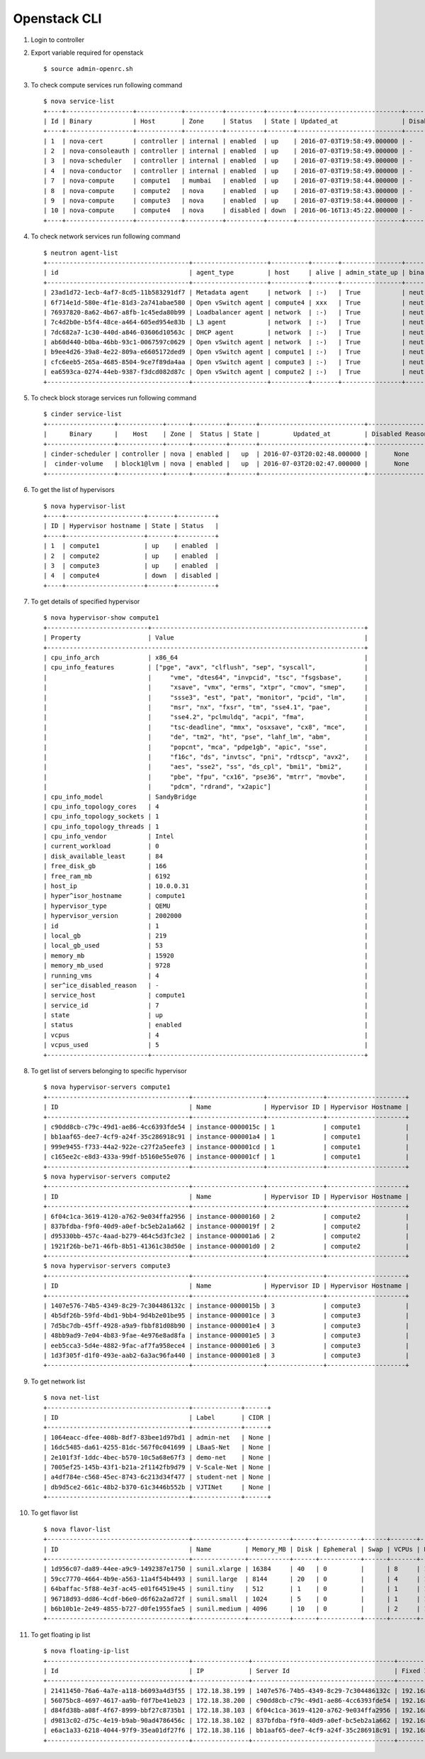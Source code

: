 Openstack CLI
=============

#. Login to controller

#. Export variable required for openstack 
   ::

	$ source admin-openrc.sh 

#. To check compute services run following command
   ::

	$ nova service-list 
	+----+------------------+------------+----------+----------+-------+----------------------------+-----------------+
	| Id | Binary           | Host       | Zone     | Status   | State | Updated_at                 | Disabled Reason |
	+----+------------------+------------+----------+----------+-------+----------------------------+-----------------+
	| 1  | nova-cert        | controller | internal | enabled  | up    | 2016-07-03T19:58:49.000000 | -               |
	| 2  | nova-consoleauth | controller | internal | enabled  | up    | 2016-07-03T19:58:49.000000 | -               |
	| 3  | nova-scheduler   | controller | internal | enabled  | up    | 2016-07-03T19:58:49.000000 | -               |
	| 4  | nova-conductor   | controller | internal | enabled  | up    | 2016-07-03T19:58:49.000000 | -               |
	| 7  | nova-compute     | compute1   | mumbai   | enabled  | up    | 2016-07-03T19:58:44.000000 | -               |
	| 8  | nova-compute     | compute2   | nova     | enabled  | up    | 2016-07-03T19:58:43.000000 | -               |
	| 9  | nova-compute     | compute3   | nova     | enabled  | up    | 2016-07-03T19:58:44.000000 | -               |
	| 10 | nova-compute     | compute4   | nova     | disabled | down  | 2016-06-16T13:45:22.000000 | -               |
	+----+------------------+------------+----------+----------+-------+----------------------------+-----------------+

#. To check network services run following command
   ::

	$ neutron agent-list 
	+--------------------------------------+--------------------+----------+-------+----------------+---------------------------+
	| id                                   | agent_type         | host     | alive | admin_state_up | binary                    |
	+--------------------------------------+--------------------+----------+-------+----------------+---------------------------+
	| 23ad1d72-1ecb-4af7-8cd5-11b583291df7 | Metadata agent     | network  | :-)   | True           | neutron-metadata-agent    |
	| 6f714e1d-580e-4f1e-81d3-2a741abae580 | Open vSwitch agent | compute4 | xxx   | True           | neutron-openvswitch-agent |
	| 76937820-8a62-4b67-a8fb-1c45eda80b99 | Loadbalancer agent | network  | :-)   | True           | neutron-lbaas-agent       |
	| 7c4d2b0e-b5f4-48ce-a464-605ed954e83b | L3 agent           | network  | :-)   | True           | neutron-l3-agent          |
	| 7dc682a7-1c30-440d-a846-03606d10563c | DHCP agent         | network  | :-)   | True           | neutron-dhcp-agent        |
	| ab60d440-b0ba-46bb-93c1-0067597c0629 | Open vSwitch agent | network  | :-)   | True           | neutron-openvswitch-agent |
	| b9ee4d26-39a8-4e22-809a-e6605172ded9 | Open vSwitch agent | compute1 | :-)   | True           | neutron-openvswitch-agent |
	| cfc6eeb5-265a-4685-8504-9ce7f89da4aa | Open vSwitch agent | compute3 | :-)   | True           | neutron-openvswitch-agent |
	| ea6593ca-0274-44eb-9387-f3dcd082d87c | Open vSwitch agent | compute2 | :-)   | True           | neutron-openvswitch-agent |
	+--------------------------------------+--------------------+----------+-------+----------------+---------------------------+
#. To check block storage services run following command
   ::

	$ cinder service-list 
	+------------------+------------+------+---------+-------+----------------------------+-----------------+
	|      Binary      |    Host    | Zone |  Status | State |         Updated_at         | Disabled Reason |
	+------------------+------------+------+---------+-------+----------------------------+-----------------+
	| cinder-scheduler | controller | nova | enabled |   up  | 2016-07-03T20:02:48.000000 |       None      |
	|  cinder-volume   | block1@lvm | nova | enabled |   up  | 2016-07-03T20:02:47.000000 |       None      |
	+------------------+------------+------+---------+-------+----------------------------+-----------------+
#. To get the list of hypervisors
   :: 

	$ nova hypervisor-list 
	+----+---------------------+-------+----------+
	| ID | Hypervisor hostname | State | Status   |
	+----+---------------------+-------+----------+
	| 1  | compute1            | up    | enabled  |
	| 2  | compute2            | up    | enabled  |
	| 3  | compute3            | up    | enabled  |
	| 4  | compute4            | down  | disabled |
	+----+---------------------+-------+----------+
#. To get details of specified hypervisor
   ::

	$ nova hypervisor-show compute1
	+---------------------------+---------------------------------------------------------+
	| Property                  | Value                                                   |
	+-------------------------------------------------------------------------------------+
	| cpu_info_arch             | x86_64                                                  |
	| cpu_info_features         | ["pge", "avx", "clflush", "sep", "syscall",             |
	|                           |     "vme", "dtes64", "invpcid", "tsc", "fsgsbase",      |
	|                           |     "xsave", "vmx", "erms", "xtpr", "cmov", "smep",     |
	|                           |     "ssse3", "est", "pat", "monitor", "pcid", "lm",     |
	|                           |     "msr", "nx", "fxsr", "tm", "sse4.1", "pae",         |
	|                           |     "sse4.2", "pclmuldq", "acpi", "fma",                |
	|                           |     "tsc-deadline", "mmx", "osxsave", "cx8", "mce",     |
	|                           |     "de", "tm2", "ht", "pse", "lahf_lm", "abm",         |
	|                           |     "popcnt", "mca", "pdpe1gb", "apic", "sse",          |
	|                           |     "f16c", "ds", "invtsc", "pni", "rdtscp", "avx2",    |
	|                           |     "aes", "sse2", "ss", "ds_cpl", "bmi1", "bmi2",      |
	|                           |     "pbe", "fpu", "cx16", "pse36", "mtrr", "movbe",     |
	|                           |     "pdcm", "rdrand", "x2apic"]                         |
	| cpu_info_model            | SandyBridge                                             |
	| cpu_info_topology_cores   | 4                                                       |
	| cpu_info_topology_sockets | 1                                                       |
	| cpu_info_topology_threads | 1                                                       |
	| cpu_info_vendor           | Intel                                                   |
	| current_workload          | 0                                                       |
	| disk_available_least      | 84                                                      |
	| free_disk_gb              | 166                                                     |
	| free_ram_mb               | 6192                                                    |
	| host_ip                   | 10.0.0.31                                               |
	| hyper^isor_hostname       | compute1                                                |
	| hypervisor_type           | QEMU                                                    |
	| hypervisor_version        | 2002000                                                 |
	| id                        | 1                                                       |
	| local_gb                  | 219                                                     |
	| local_gb_used             | 53                                                      |
	| memory_mb                 | 15920                                                   |
	| memory_mb_used            | 9728                                                    |
	| running_vms               | 4                                                       |
	| ser^ice_disabled_reason   | -                                                       |
	| service_host              | compute1                                                |
	| service_id                | 7                                                       |
	| state                     | up                                                      |
	| status                    | enabled                                                 |
	| vcpus                     | 4                                                       |
	| vcpus_used                | 5                                                       |
	+---------------------------+---------------------------------------------------------+

#. To get list of servers belonging to specific hypervisor
   ::
	$ nova hypervisor-servers compute1
	+--------------------------------------+-------------------+---------------+---------------------+
	| ID                                   | Name              | Hypervisor ID | Hypervisor Hostname |
	+--------------------------------------+-------------------+---------------+---------------------+
	| c90dd8cb-c79c-49d1-ae86-4cc6393fde54 | instance-0000015c | 1             | compute1            |
	| bb1aaf65-dee7-4cf9-a24f-35c286918c91 | instance-000001a4 | 1             | compute1            |
	| 999e9455-f733-44a2-922e-c27f2a5eefe3 | instance-000001cd | 1             | compute1            |
	| c165ee2c-e8d3-433a-99df-b5160e55e076 | instance-000001cf | 1             | compute1            |
	+--------------------------------------+-------------------+---------------+---------------------+
	$ nova hypervisor-servers compute2
	+--------------------------------------+-------------------+---------------+---------------------+
	| ID                                   | Name              | Hypervisor ID | Hypervisor Hostname |
	+--------------------------------------+-------------------+---------------+---------------------+
	| 6f04c1ca-3619-4120-a762-9e034ffa2956 | instance-00000160 | 2             | compute2            |
	| 837bfdba-f9f0-40d9-a0ef-bc5eb2a1a662 | instance-0000019f | 2             | compute2            |
	| d95330bb-457c-4aad-b279-464c5d3fc3e2 | instance-000001a6 | 2             | compute2            |
	| 1921f26b-be71-46fb-8b51-41361c38d50e | instance-000001d0 | 2             | compute2            |
	+--------------------------------------+-------------------+---------------+---------------------+
	$ nova hypervisor-servers compute3
	+--------------------------------------+-------------------+---------------+---------------------+
	| ID                                   | Name              | Hypervisor ID | Hypervisor Hostname |
	+--------------------------------------+-------------------+---------------+---------------------+
	| 1407e576-74b5-4349-8c29-7c304486132c | instance-0000015b | 3             | compute3            |
	| 4b5df26b-59fd-4bd1-9bb4-9d4b2e01be95 | instance-000001ce | 3             | compute3            |
	| 7d5bc7db-45ff-4928-a9a9-fbbf81d08b90 | instance-000001e4 | 3             | compute3            |
	| 48bb9ad9-7e04-4b83-9fae-4e976e8ad8fa | instance-000001e5 | 3             | compute3            |
	| eeb5cca3-5d4e-4882-9fac-af7fa958ece4 | instance-000001e6 | 3             | compute3            |
	| 1d3f305f-d1f0-493e-aab2-6a3ac96fa440 | instance-000001e8 | 3             | compute3            |
	+--------------------------------------+-------------------+---------------+---------------------+

#. To get network list
   ::

	$ nova net-list 
	+--------------------------------------+-------------+------+
	| ID                                   | Label       | CIDR |
	+--------------------------------------+-------------+------+
	| 1064eacc-dfee-408b-8df7-83bee1d97bd1 | admin-net   | None |
	| 16dc5485-da61-4255-81dc-567f0c041699 | LBaaS-Net   | None |
	| 2e101f3f-1ddc-4bec-b570-10c5a68e67f3 | demo-net    | None |
	| 7005ef25-145b-43f1-b21a-2f1142fb9d79 | V-Scale-Net | None |
	| a4df784e-c568-45ec-8743-6c213d34f477 | student-net | None |
	| db9d5ce2-661c-48b2-b370-61c3446b552b | VJTINet     | None |
	+--------------------------------------+-------------+------+
#. To get flavor list
   ::

	$ nova flavor-list 
	+--------------------------------------+--------------+-----------+------+-----------+------+-------+-------------+-----------+
	| ID                                   | Name         | Memory_MB | Disk | Ephemeral | Swap | VCPUs | RXTX_Factor | Is_Public |
	+--------------------------------------+--------------+-----------+------+-----------+------+-------+-------------+-----------+
	| 1d956c07-da89-44ee-a9c9-1492387e1750 | sunil.xlarge | 16384     | 40   | 0         |      | 8     | 1.0         | True      |
	| 59cc7770-4664-4b9e-a563-11a4f54b4493 | sunil.large  | 8144      | 20   | 0         |      | 4     | 1.0         | True      |
	| 64baffac-5f88-4e3f-ac45-e01f64519e45 | sunil.tiny   | 512       | 1    | 0         |      | 1     | 1.0         | True      |
	| 96718d93-dd86-4cdf-b6e0-d6f62a2ad72f | sunil.small  | 1024      | 5    | 0         |      | 1     | 1.0         | True      |
	| b6b10b1e-2e49-4855-b727-d0fe1955fae5 | sunil.medium | 4096      | 10   | 0         |      | 2     | 1.0         | True      |
	+--------------------------------------+--------------+-----------+------+-----------+------+-------+-------------+-----------+
#. To get floating ip list
   ::

	$ nova floating-ip-list 
	+--------------------------------------+---------------+--------------------------------------+----------------+---------+
	| Id                                   | IP            | Server Id                            | Fixed IP       | Pool    |
	+--------------------------------------+---------------+--------------------------------------+----------------+---------+
	| 21411450-76a6-4a7e-a118-b6093a4d3f55 | 172.18.38.199 | 1407e576-74b5-4349-8c29-7c304486132c | 192.168.100.47 | VJTINet |
	| 56075bc8-4697-4617-aa9b-f0f7be41eb23 | 172.18.38.200 | c90dd8cb-c79c-49d1-ae86-4cc6393fde54 | 192.168.100.48 | VJTINet |
	| d84fd38b-a08f-4f67-8999-bbf27c8735b1 | 172.18.38.103 | 6f04c1ca-3619-4120-a762-9e034ffa2956 | 192.168.100.52 | VJTINet |
	| d9813c02-d75c-4e19-b9ab-90ad4786456c | 172.18.38.102 | 837bfdba-f9f0-40d9-a0ef-bc5eb2a1a662 | 192.168.100.64 | VJTINet |
	| e6ac1a33-6218-4044-97f9-35ea01df27f6 | 172.18.38.116 | bb1aaf65-dee7-4cf9-a24f-35c286918c91 | 192.168.100.67 | VJTINet |
	+--------------------------------------+---------------+--------------------------------------+----------------+---------+

